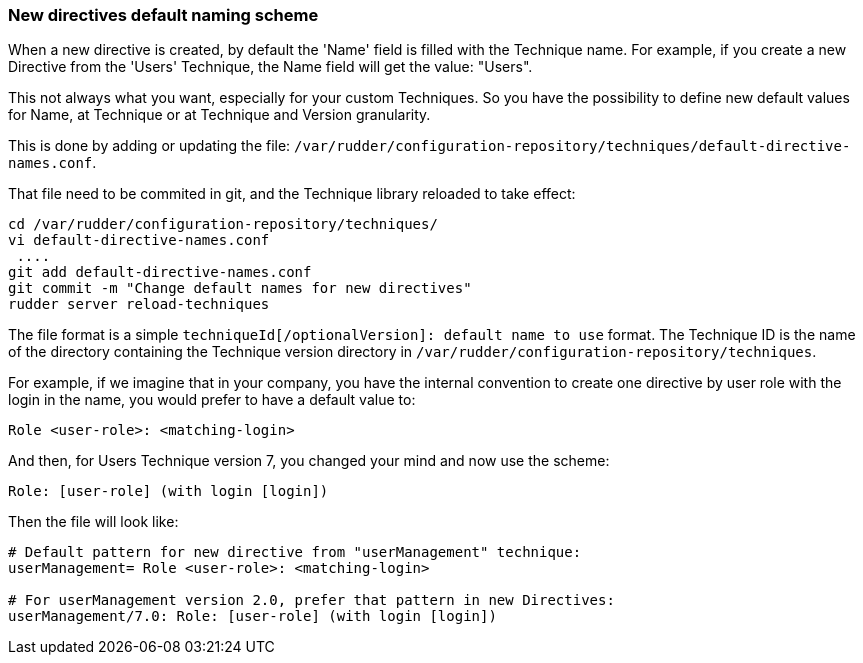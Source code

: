 === New directives default naming scheme

When a new directive is created, by default the 'Name' field is filled
with the Technique name. For example, if you create a new Directive from 
the 'Users' Technique, the Name field will get the value: "Users".

This not always what you want, especially for your custom Techniques. So you
have the possibility to define new default values for Name, at Technique or
at Technique and Version granularity. 

This is done by adding or updating the file: 
`/var/rudder/configuration-repository/techniques/default-directive-names.conf`.

That file need to be commited in git, and the Technique library reloaded 
to take effect:

----
cd /var/rudder/configuration-repository/techniques/
vi default-directive-names.conf
 ....
git add default-directive-names.conf
git commit -m "Change default names for new directives"
rudder server reload-techniques
----

The file format is a simple `techniqueId[/optionalVersion]: default name to use` format. 
The Technique ID is the name of the directory containing the Technique version directory
in `/var/rudder/configuration-repository/techniques`.

For example, if we imagine that in your company, you have the internal
convention to create one directive by user role with the login in the
name, you would prefer to have a default value to:

----
Role <user-role>: <matching-login>
----

And then, for Users Technique version 7, you changed your mind and now 
use the scheme:

----
Role: [user-role] (with login [login])
----

Then the file will look like:

----
# Default pattern for new directive from "userManagement" technique:
userManagement= Role <user-role>: <matching-login>

# For userManagement version 2.0, prefer that pattern in new Directives:
userManagement/7.0: Role: [user-role] (with login [login])
----


